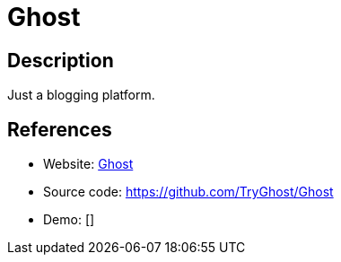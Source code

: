 = Ghost

:Name:          Ghost
:Language:      Ghost
:License:       MIT
:Topic:         Blogging Platforms
:Category:      
:Subcategory:   

// END-OF-HEADER. DO NOT MODIFY OR DELETE THIS LINE

== Description

Just a blogging platform.

== References

* Website: https://ghost.org/[Ghost]
* Source code: https://github.com/TryGhost/Ghost[https://github.com/TryGhost/Ghost]
* Demo: []
